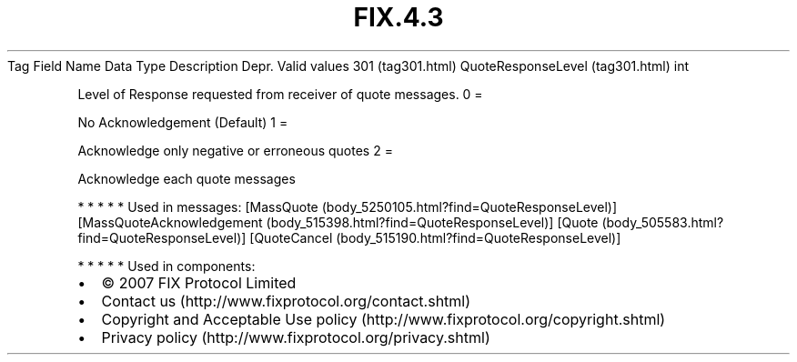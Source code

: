 .TH FIX.4.3 "" "" "Tag #301"
Tag
Field Name
Data Type
Description
Depr.
Valid values
301 (tag301.html)
QuoteResponseLevel (tag301.html)
int
.PP
Level of Response requested from receiver of quote messages.
0
=
.PP
No Acknowledgement (Default)
1
=
.PP
Acknowledge only negative or erroneous quotes
2
=
.PP
Acknowledge each quote messages
.PP
   *   *   *   *   *
Used in messages:
[MassQuote (body_5250105.html?find=QuoteResponseLevel)]
[MassQuoteAcknowledgement (body_515398.html?find=QuoteResponseLevel)]
[Quote (body_505583.html?find=QuoteResponseLevel)]
[QuoteCancel (body_515190.html?find=QuoteResponseLevel)]
.PP
   *   *   *   *   *
Used in components:

.PD 0
.P
.PD

.PP
.PP
.IP \[bu] 2
© 2007 FIX Protocol Limited
.IP \[bu] 2
Contact us (http://www.fixprotocol.org/contact.shtml)
.IP \[bu] 2
Copyright and Acceptable Use policy (http://www.fixprotocol.org/copyright.shtml)
.IP \[bu] 2
Privacy policy (http://www.fixprotocol.org/privacy.shtml)
